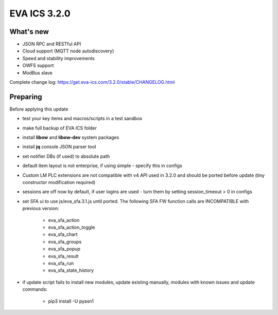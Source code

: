 EVA ICS 3.2.0
=============

What's new
----------

* JSON RPC and RESTful API
* Cloud support (MQTT node autodiscovery)
* Speed and stability improvements
* OWFS support
* ModBus slave

Complete change log: https://get.eva-ics.com/3.2.0/stable/CHANGELOG.html

Preparing
---------

Before applying this update

* test your key items and macros/scripts in a test sandbox
* make full backup of EVA ICS folder

* install **libow** and **libow-dev** system packages
* install **jq** console JSON parser tool
* set notifier DBs (if used) to absolute path
* default item layout is not enterprise, if using simple - specify this in
  configs
* Custom LM PLC extensions are not compatible with v4 API used in 3.2.0 and
  should be ported before update (tiny constructor modification required)
* sessions are off now by default, if user logins are used - turn them by
  setting session_timeout > 0 in configs
* set SFA ui to use js/eva_sfa.3.1.js until ported. The following SFA FW
  function calls are INCOMPATIBLE with previous version:

    * eva_sfa_action
    * eva_sfa_action_toggle
    * eva_sfa_chart
    * eva_sfa_groups
    * eva_sfa_popup
    * eva_sfa_result
    * eva_sfa_run
    * eva_sfa_state_history

* if update script fails to install new modules, update existing manually,
  modules with known issues and update commands:

    * pip3 install -U pyasn1

